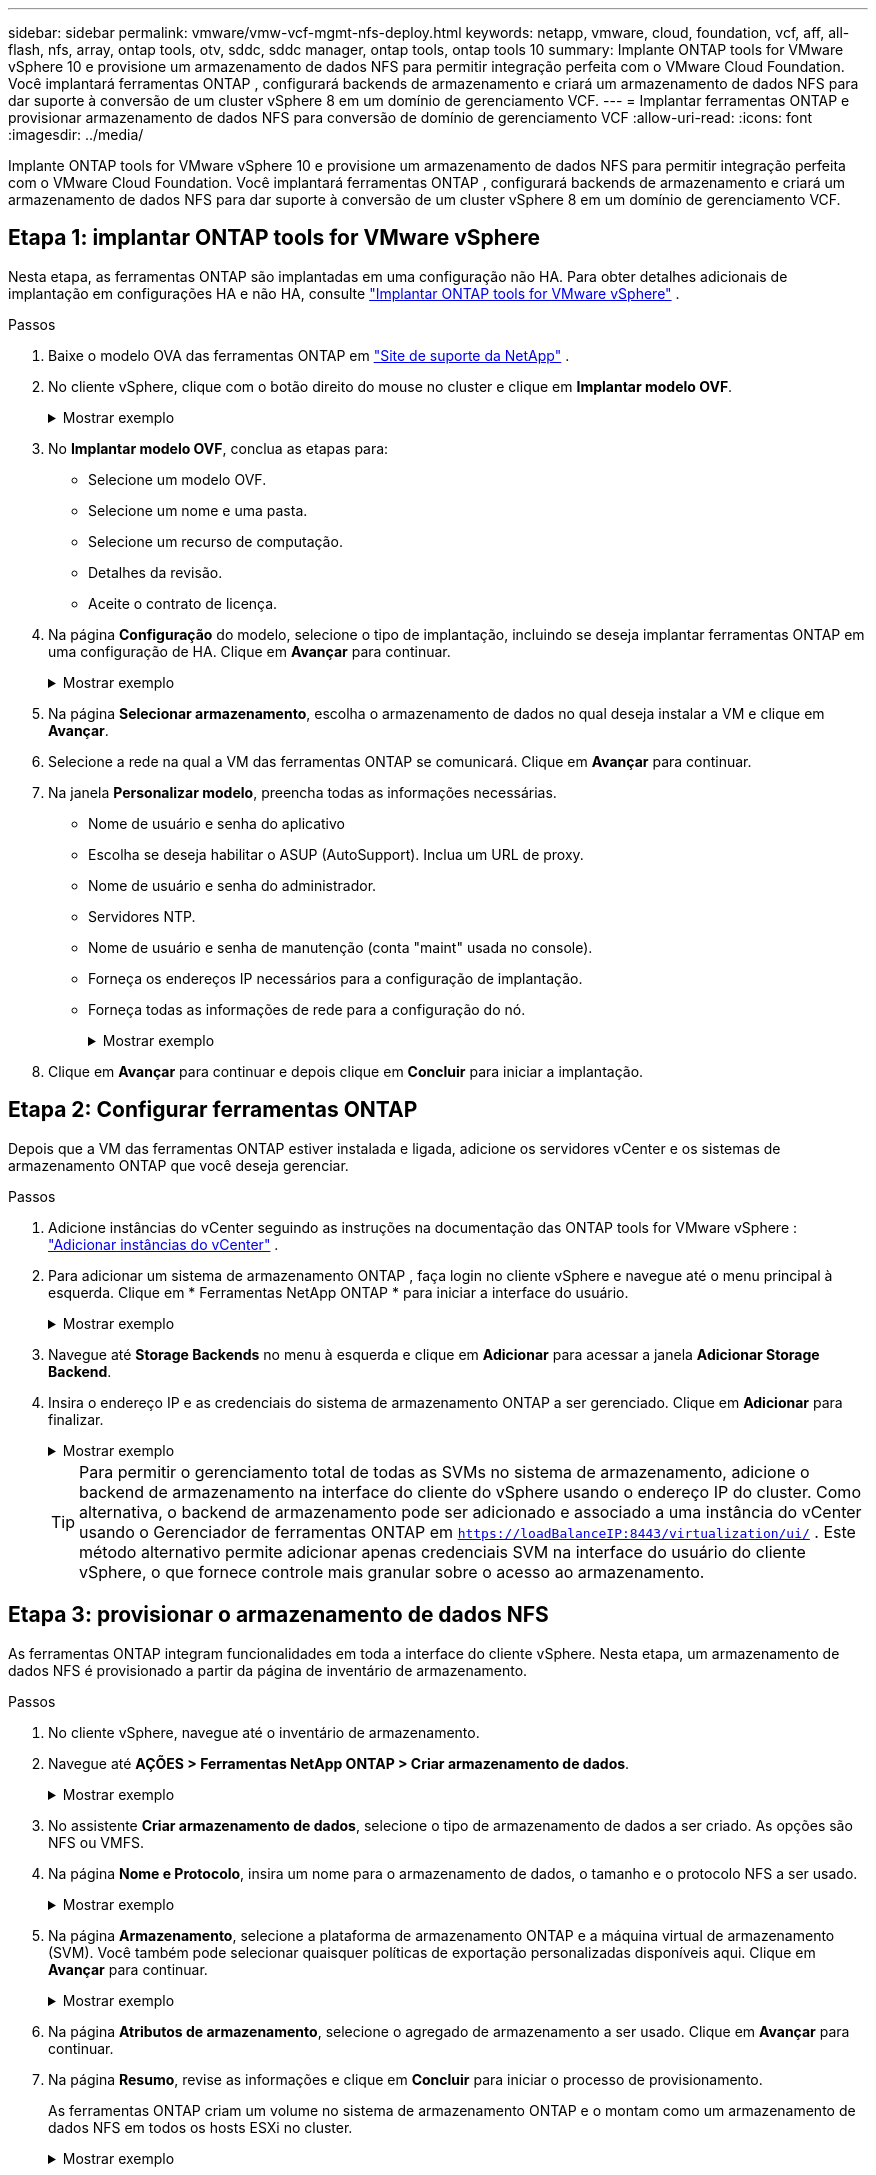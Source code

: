 ---
sidebar: sidebar 
permalink: vmware/vmw-vcf-mgmt-nfs-deploy.html 
keywords: netapp, vmware, cloud, foundation, vcf, aff, all-flash, nfs, array, ontap tools, otv, sddc, sddc manager, ontap tools, ontap tools 10 
summary: Implante ONTAP tools for VMware vSphere 10 e provisione um armazenamento de dados NFS para permitir integração perfeita com o VMware Cloud Foundation.  Você implantará ferramentas ONTAP , configurará backends de armazenamento e criará um armazenamento de dados NFS para dar suporte à conversão de um cluster vSphere 8 em um domínio de gerenciamento VCF. 
---
= Implantar ferramentas ONTAP e provisionar armazenamento de dados NFS para conversão de domínio de gerenciamento VCF
:allow-uri-read: 
:icons: font
:imagesdir: ../media/


[role="lead"]
Implante ONTAP tools for VMware vSphere 10 e provisione um armazenamento de dados NFS para permitir integração perfeita com o VMware Cloud Foundation.  Você implantará ferramentas ONTAP , configurará backends de armazenamento e criará um armazenamento de dados NFS para dar suporte à conversão de um cluster vSphere 8 em um domínio de gerenciamento VCF.



== Etapa 1: implantar ONTAP tools for VMware vSphere

Nesta etapa, as ferramentas ONTAP são implantadas em uma configuração não HA. Para obter detalhes adicionais de implantação em configurações HA e não HA, consulte https://docs.netapp.com/us-en/ontap-tools-vmware-vsphere-10/deploy/ontap-tools-deployment.html["Implantar ONTAP tools for VMware vSphere"] .

.Passos
. Baixe o modelo OVA das ferramentas ONTAP em https://mysupport.netapp.com/site/["Site de suporte da NetApp"] .
. No cliente vSphere, clique com o botão direito do mouse no cluster e clique em *Implantar modelo OVF*.
+
.Mostrar exemplo
[%collapsible]
====
image::vmware-vcf-import-nfs-001.png[Implantar modelo OVF]

====
. No *Implantar modelo OVF*, conclua as etapas para:
+
** Selecione um modelo OVF.
** Selecione um nome e uma pasta.
** Selecione um recurso de computação.
** Detalhes da revisão.
** Aceite o contrato de licença.


. Na página *Configuração* do modelo, selecione o tipo de implantação, incluindo se deseja implantar ferramentas ONTAP em uma configuração de HA. Clique em *Avançar* para continuar.
+
.Mostrar exemplo
[%collapsible]
====
image::vmware-vcf-import-nfs-002.png[configuração - tipo de implantação]

====
. Na página *Selecionar armazenamento*, escolha o armazenamento de dados no qual deseja instalar a VM e clique em *Avançar*.
. Selecione a rede na qual a VM das ferramentas ONTAP se comunicará. Clique em *Avançar* para continuar.
. Na janela *Personalizar modelo*, preencha todas as informações necessárias.
+
** Nome de usuário e senha do aplicativo
** Escolha se deseja habilitar o ASUP (AutoSupport).  Inclua um URL de proxy.
** Nome de usuário e senha do administrador.
** Servidores NTP.
** Nome de usuário e senha de manutenção (conta "maint" usada no console).
** Forneça os endereços IP necessários para a configuração de implantação.
** Forneça todas as informações de rede para a configuração do nó.
+
.Mostrar exemplo
[%collapsible]
====
image::vmware-vcf-import-nfs-003.png[Personalizar modelo]

====


. Clique em *Avançar* para continuar e depois clique em *Concluir* para iniciar a implantação.




== Etapa 2: Configurar ferramentas ONTAP

Depois que a VM das ferramentas ONTAP estiver instalada e ligada, adicione os servidores vCenter e os sistemas de armazenamento ONTAP que você deseja gerenciar.

.Passos
. Adicione instâncias do vCenter seguindo as instruções na documentação das ONTAP tools for VMware vSphere : https://docs.netapp.com/us-en/ontap-tools-vmware-vsphere-10/configure/add-vcenter.html["Adicionar instâncias do vCenter"] .
. Para adicionar um sistema de armazenamento ONTAP , faça login no cliente vSphere e navegue até o menu principal à esquerda. Clique em * Ferramentas NetApp ONTAP * para iniciar a interface do usuário.
+
.Mostrar exemplo
[%collapsible]
====
image::vmware-vcf-import-nfs-004.png[ferramentas ONTAP abertas]

====
. Navegue até *Storage Backends* no menu à esquerda e clique em *Adicionar* para acessar a janela *Adicionar Storage Backend*.
. Insira o endereço IP e as credenciais do sistema de armazenamento ONTAP a ser gerenciado.  Clique em *Adicionar* para finalizar.
+
.Mostrar exemplo
[%collapsible]
====
image::vmware-vcf-import-nfs-005.png[Adicionar backend de armazenamento]

====
+

TIP: Para permitir o gerenciamento total de todas as SVMs no sistema de armazenamento, adicione o backend de armazenamento na interface do cliente do vSphere usando o endereço IP do cluster. Como alternativa, o backend de armazenamento pode ser adicionado e associado a uma instância do vCenter usando o Gerenciador de ferramentas ONTAP em `https://loadBalanceIP:8443/virtualization/ui/` .  Este método alternativo permite adicionar apenas credenciais SVM na interface do usuário do cliente vSphere, o que fornece controle mais granular sobre o acesso ao armazenamento.





== Etapa 3: provisionar o armazenamento de dados NFS

As ferramentas ONTAP integram funcionalidades em toda a interface do cliente vSphere. Nesta etapa, um armazenamento de dados NFS é provisionado a partir da página de inventário de armazenamento.

.Passos
. No cliente vSphere, navegue até o inventário de armazenamento.
. Navegue até *AÇÕES > Ferramentas NetApp ONTAP > Criar armazenamento de dados*.
+
.Mostrar exemplo
[%collapsible]
====
image::vmware-vcf-import-nfs-006.png[Criar armazenamento de dados]

====
. No assistente *Criar armazenamento de dados*, selecione o tipo de armazenamento de dados a ser criado.  As opções são NFS ou VMFS.
. Na página *Nome e Protocolo*, insira um nome para o armazenamento de dados, o tamanho e o protocolo NFS a ser usado.
+
.Mostrar exemplo
[%collapsible]
====
image::vmware-vcf-import-nfs-007.png[Nome e protocolo]

====
. Na página *Armazenamento*, selecione a plataforma de armazenamento ONTAP e a máquina virtual de armazenamento (SVM). Você também pode selecionar quaisquer políticas de exportação personalizadas disponíveis aqui. Clique em *Avançar* para continuar.
+
.Mostrar exemplo
[%collapsible]
====
image::vmware-vcf-import-nfs-008.png[Página de armazenamento]

====
. Na página *Atributos de armazenamento*, selecione o agregado de armazenamento a ser usado. Clique em *Avançar* para continuar.
. Na página *Resumo*, revise as informações e clique em *Concluir* para iniciar o processo de provisionamento.
+
As ferramentas ONTAP criam um volume no sistema de armazenamento ONTAP e o montam como um armazenamento de dados NFS em todos os hosts ESXi no cluster.

+
.Mostrar exemplo
[%collapsible]
====
image::vmware-vcf-import-nfs-009.png[Página de resumo]

====




== O que vem a seguir?

Depois de implantar as ferramentas ONTAP e provisionar o armazenamento de dados NFS,link:vmw-vcf-mgmt-nfs-conversion.html["converter o cluster vSphere para o domínio de gerenciamento VCF"] .
